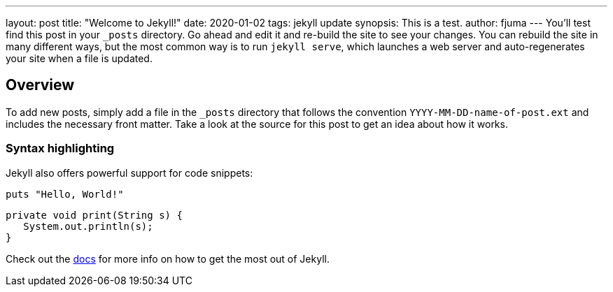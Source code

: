 ---
layout: post
title:  "Welcome to Jekyll!"
date:   2020-01-02
tags: jekyll update
synopsis: This is a test.
author: fjuma
---
You’ll test find this post in your `_posts` directory. Go ahead and edit it and re-build the site to see your changes. You can rebuild the site in many different ways, but the most common way is to run `jekyll serve`, which launches a web server and auto-regenerates your site when a file is updated.

== Overview

To add new posts, simply add a file in the `_posts` directory that follows the convention `YYYY-MM-DD-name-of-post.ext` and includes the necessary front matter. Take a look at the source for this post to get an idea about how it works.

=== Syntax highlighting

Jekyll also offers powerful support for code snippets:

[source,shell]
puts "Hello, World!"

[source,java]
----
private void print(String s) {
   System.out.println(s);
}
----

Check out the https://jekyllrb.com/docs/home[docs] for more info on how to get the most out of Jekyll.